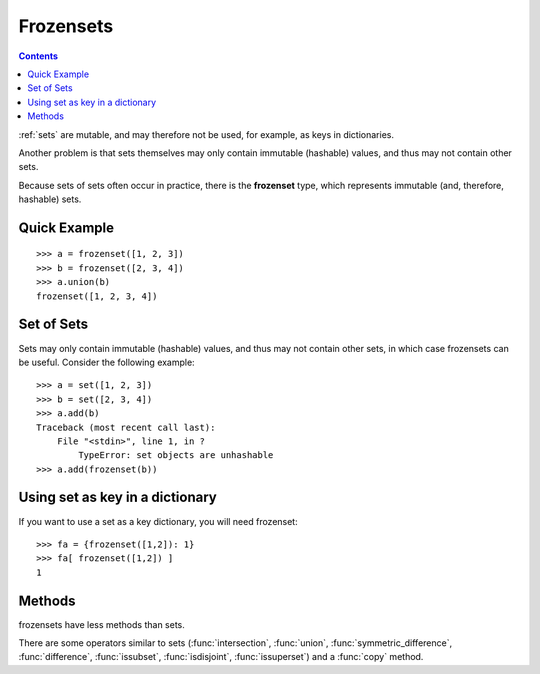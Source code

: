 .. _frozensets:

Frozensets 
###########


.. contents::
       :depth: 2

:ref:`sets` are mutable, and may therefore not be used, for example, as keys in dictionaries.

Another problem is that sets themselves may only contain immutable (hashable) values, and thus may not contain other sets.

Because sets of sets often occur in practice, there is the **frozenset** type, which represents immutable (and, therefore, hashable) sets.

Quick Example
===================

::

    >>> a = frozenset([1, 2, 3])
    >>> b = frozenset([2, 3, 4])
    >>> a.union(b)
    frozenset([1, 2, 3, 4])


Set of Sets
==================

Sets may only contain immutable (hashable) values, and thus may not contain other sets, in which case frozensets can be useful. Consider the following example::

    >>> a = set([1, 2, 3])
    >>> b = set([2, 3, 4])
    >>> a.add(b)
    Traceback (most recent call last):
        File "<stdin>", line 1, in ?
            TypeError: set objects are unhashable
    >>> a.add(frozenset(b))



Using set as key in a dictionary
==================================

If you want to use a set as a key dictionary, you will need frozenset::

    >>> fa = {frozenset([1,2]): 1}    
    >>> fa[ frozenset([1,2]) ]
    1


Methods
==========

frozensets have less methods than sets. 

There are some operators similar to sets (:func:`intersection`, 
:func:`union`, :func:`symmetric_difference`, :func:`difference`, :func:`issubset`,
:func:`isdisjoint`, :func:`issuperset`) and a :func:`copy` method.
